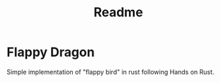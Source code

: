 #+TITLE: Readme

* Flappy Dragon

Simple implementation of "flappy bird" in rust following Hands on Rust.
